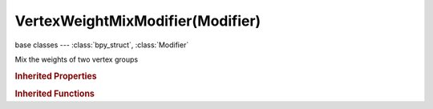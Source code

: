 VertexWeightMixModifier(Modifier)
=================================

.. module:: bpy.types

base classes --- :class:`bpy_struct`, :class:`Modifier`

.. class:: VertexWeightMixModifier(Modifier)

   Mix the weights of two vertex groups

   .. attribute:: default_weight_a

      Default weight a vertex will have if it is not in the first A vgroup

      :type: float in [0, 1], default 0.0

   .. attribute:: default_weight_b

      Default weight a vertex will have if it is not in the second B vgroup

      :type: float in [0, 1], default 0.0

   .. attribute:: mask_constant

      Global influence of current modifications on vgroup

      :type: float in [-inf, inf], default 0.0

   .. attribute:: mask_tex_map_object

      Which object to take texture coordinates from

      :type: :class:`Object`

   .. attribute:: mask_tex_mapping

      Which texture coordinates to use for mapping

      * ``LOCAL`` Local, Use local generated coordinates.
      * ``GLOBAL`` Global, Use global coordinates.
      * ``OBJECT`` Object, Use local generated coordinates of another object.
      * ``UV`` UV, Use coordinates from an UV layer.

      :type: enum in ['LOCAL', 'GLOBAL', 'OBJECT', 'UV'], default 'LOCAL'

   .. attribute:: mask_tex_use_channel

      Which texture channel to use for masking

      :type: enum in ['INT', 'RED', 'GREEN', 'BLUE', 'HUE', 'SAT', 'VAL', 'ALPHA'], default 'INT'

   .. attribute:: mask_tex_uv_layer

      UV map name

      :type: string, default "", (never None)

   .. attribute:: mask_texture

      Masking texture

      :type: :class:`Texture`

   .. attribute:: mask_vertex_group

      Masking vertex group name

      :type: string, default "", (never None)

   .. attribute:: mix_mode

      How weights from vgroup B affect weights of vgroup A

      * ``SET`` Replace, Replace VGroup A's weights by VGroup B's ones.
      * ``ADD`` Add, Add VGroup B's weights to VGroup A's ones.
      * ``SUB`` Subtract, Subtract VGroup B's weights from VGroup A's ones.
      * ``MUL`` Multiply, Multiply VGroup A's weights by VGroup B's ones.
      * ``DIV`` Divide, Divide VGroup A's weights by VGroup B's ones.
      * ``DIF`` Difference, Difference between VGroup A's and VGroup B's weights.
      * ``AVG`` Average, Average value of VGroup A's and VGroup B's weights.

      :type: enum in ['SET', 'ADD', 'SUB', 'MUL', 'DIV', 'DIF', 'AVG'], default 'SET'

   .. attribute:: mix_set

      Which vertices should be affected

      * ``ALL`` All, Affect all vertices (might add some to VGroup A).
      * ``A`` VGroup A, Affect vertices in VGroup A.
      * ``B`` VGroup B, Affect vertices in VGroup B (might add some to VGroup A).
      * ``OR`` VGroup A or B, Affect vertices in at least one of both VGroups (might add some to VGroup A).
      * ``AND`` VGroup A and B, Affect vertices in both groups.

      :type: enum in ['ALL', 'A', 'B', 'OR', 'AND'], default 'ALL'

   .. attribute:: vertex_group_a

      First vertex group name

      :type: string, default "", (never None)

   .. attribute:: vertex_group_b

      Second vertex group name

      :type: string, default "", (never None)

   .. classmethod:: bl_rna_get_subclass(id, default=None)
   
      :arg id: The RNA type identifier.
      :type id: string
      :return: The RNA type or default when not found.
      :rtype: :class:`bpy.types.Struct` subclass


   .. classmethod:: bl_rna_get_subclass_py(id, default=None)
   
      :arg id: The RNA type identifier.
      :type id: string
      :return: The class or default when not found.
      :rtype: type


.. rubric:: Inherited Properties

.. hlist::
   :columns: 2

   * :class:`bpy_struct.id_data`
   * :class:`Modifier.name`
   * :class:`Modifier.type`
   * :class:`Modifier.show_viewport`
   * :class:`Modifier.show_render`
   * :class:`Modifier.show_in_editmode`
   * :class:`Modifier.show_on_cage`
   * :class:`Modifier.show_expanded`
   * :class:`Modifier.use_apply_on_spline`

.. rubric:: Inherited Functions

.. hlist::
   :columns: 2

   * :class:`bpy_struct.as_pointer`
   * :class:`bpy_struct.driver_add`
   * :class:`bpy_struct.driver_remove`
   * :class:`bpy_struct.get`
   * :class:`bpy_struct.is_property_hidden`
   * :class:`bpy_struct.is_property_readonly`
   * :class:`bpy_struct.is_property_set`
   * :class:`bpy_struct.items`
   * :class:`bpy_struct.keyframe_delete`
   * :class:`bpy_struct.keyframe_insert`
   * :class:`bpy_struct.keys`
   * :class:`bpy_struct.path_from_id`
   * :class:`bpy_struct.path_resolve`
   * :class:`bpy_struct.property_unset`
   * :class:`bpy_struct.type_recast`
   * :class:`bpy_struct.values`

